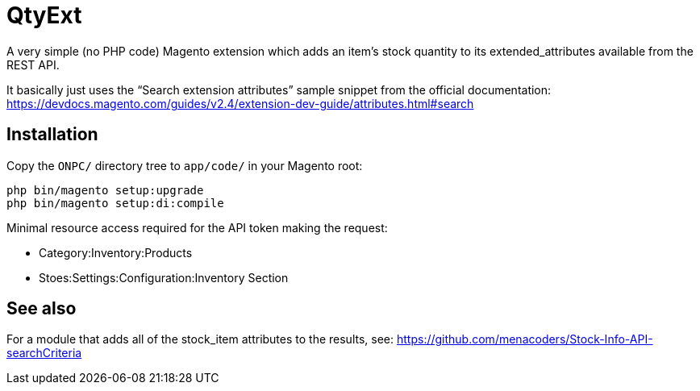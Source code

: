 = QtyExt

A very simple (no PHP code) Magento extension which adds an item's stock quantity to its extended_attributes available from the REST API.

It basically just uses the "`Search extension attributes`" sample snippet from the official documentation: https://devdocs.magento.com/guides/v2.4/extension-dev-guide/attributes.html#search

== Installation

Copy the `ONPC/` directory tree to `app/code/` in your Magento root:

```
php bin/magento setup:upgrade
php bin/magento setup:di:compile
```

Minimal resource access required for the API token making the request:

- Category:Inventory:Products
- Stoes:Settings:Configuration:Inventory Section

== See also

For a module that adds all of the stock_item attributes to the results, see: https://github.com/menacoders/Stock-Info-API-searchCriteria
